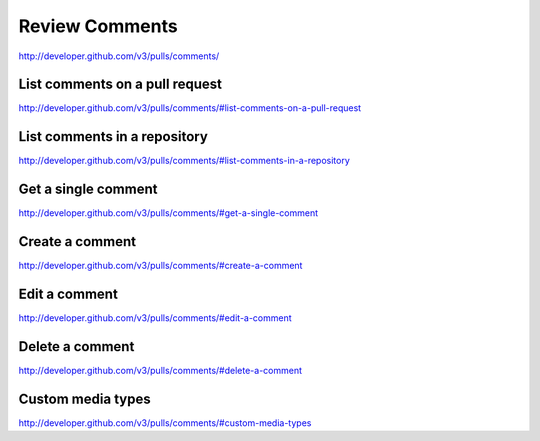 Review Comments
---------------

`http://developer.github.com/v3/pulls/comments/ <http://developer.github.com/v3/pulls/comments/>`_

List comments on a pull request
~~~~~~~~~~~~~~~~~~~~~~~~~~~~~~~

`http://developer.github.com/v3/pulls/comments/#list-comments-on-a-pull-request <http://developer.github.com/v3/pulls/comments/#list-comments-on-a-pull-request>`_

List comments in a repository
~~~~~~~~~~~~~~~~~~~~~~~~~~~~~

`http://developer.github.com/v3/pulls/comments/#list-comments-in-a-repository <http://developer.github.com/v3/pulls/comments/#list-comments-in-a-repository>`_ 

Get a single comment
~~~~~~~~~~~~~~~~~~~~

`http://developer.github.com/v3/pulls/comments/#get-a-single-comment <http://developer.github.com/v3/pulls/comments/#get-a-single-comment>`_ 

Create a comment
~~~~~~~~~~~~~~~~

`http://developer.github.com/v3/pulls/comments/#create-a-comment <http://developer.github.com/v3/pulls/comments/#create-a-comment>`_

Edit a comment
~~~~~~~~~~~~~~

`http://developer.github.com/v3/pulls/comments/#edit-a-comment <http://developer.github.com/v3/pulls/comments/#edit-a-comment>`_

Delete a comment
~~~~~~~~~~~~~~~~

`http://developer.github.com/v3/pulls/comments/#delete-a-comment <http://developer.github.com/v3/pulls/comments/#delete-a-comment>`_

Custom media types
~~~~~~~~~~~~~~~~~~

`http://developer.github.com/v3/pulls/comments/#custom-media-types <http://developer.github.com/v3/pulls/comments/#custom-media-types>`_
